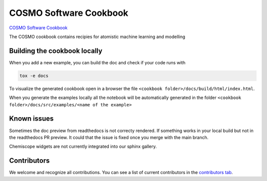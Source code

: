 COSMO Software Cookbook
=======================

`COSMO Software Cookbook <http://software-cookbook.rtfd.io/>`_

.. marker-intro

The COSMO cookbook contains recipies for atomistic machine learning and modelling

.. marker-building

Building the cookbook locally
-----------------------------

When you add a new example, you can build the doc and check if your code runs with

.. code-block:: bash

    tox -e docs

To visualize the generated cookbook open in a browser the file 
``<cookbook folder>/docs/build/html/index.html``.

When you generate the examples locally all the notebook will be automatically generated
in the folder ``<cookbook folder>/docs/src/examples/<name of the example>``

Known issues
------------

Sometimes the doc preview from readthedocs is not correcty rendered. If something works in your local build but not in the readthedocs PR preview. It could that the issue is fixed once you merge with the main branch.

Chemiscope widgets are not currently integrated into our sphinx gallery.

Contributors
------------

We welcome and recognize all contributions. You can see a list of current contributors in the `contributors tab <https://github.com/lab-cosmo/software-cookbook/graphs/contributors>`_.
